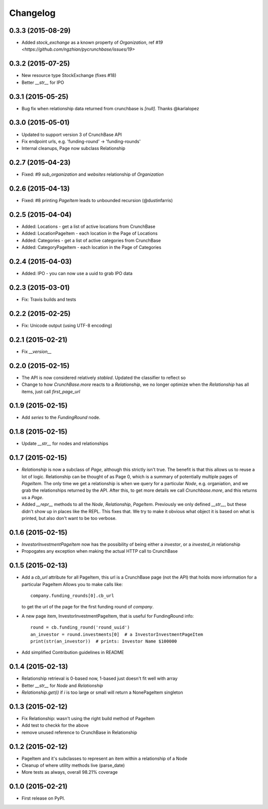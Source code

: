 
Changelog
=========

0.3.3 (2015-08-29)
------------------
* Added `stock_exchange` as a known property of `Organization`, ref `#19 <https://github.com/ngzhian/pycrunchbase/issues/19>`

0.3.2 (2015-07-25)
------------------
* New resource type StockExchange (fixes #18)
* Better `__str__` for IPO

0.3.1 (2015-05-25)
------------------
* Bug fix when relationship data returned from crunchbase is `[null]`. Thanks @karlalopez

0.3.0 (2015-05-01)
------------------
* Updated to support version 3 of CrunchBase API
* Fix endpoint urls, e.g. 'funding-round' -> 'funding-rounds'
* Internal cleanups, Page now subclass Relationship

0.2.7 (2015-04-23)
------------------
* Fixed: #9 `sub_organization` and `websites` relationship of `Organization`

0.2.6 (2015-04-13)
------------------
* Fixed: #8 printing `PageItem` leads to unbounded recursion (@dustinfarris)

0.2.5 (2015-04-04)
------------------

* Added: Locations - get a list of active locations from CrunchBase
* Added: LocationPageItem - each location in the Page of Locations
* Added: Categories - get a list of active categories from CrunchBase
* Added: CategoryPageItem - each location in the Page of Categories

0.2.4 (2015-04-03)
------------------

* Added: IPO - you can now use a uuid to grab IPO data


0.2.3 (2015-03-01)
------------------

* Fix: Travis builds and tests

0.2.2 (2015-02-25)
------------------

* Fix: Unicode output (using UTF-8 encoding)

0.2.1 (2015-02-21)
------------------

* Fix `__version__`


0.2.0 (2015-02-15)
------------------

* The API is now considered relatively *stabled*. Updated the classifier to
  reflect so
* Change to how `CrunchBase.more` reacts to a `Relationship`, we no longer
  optimize when the `Relationship` has all items, just call
  `first_page_url`

0.1.9 (2015-02-15)
------------------

* Add `series` to the `FundingRound` node.

0.1.8 (2015-02-15)
------------------

* Update `__str__` for nodes and relationships


0.1.7 (2015-02-15)
------------------

* `Relationship` is now a subclass of `Page`, although this strictly isn't true.
  The benefit is that this allows us to reuse a lot of logic.
  Relationship can be thought of as Page 0, which is a summary of potentially
  multiple pages of `PageItem`. The only time we get a relationship is when we
  query for a particular `Node`, e.g. organiation, and we grab the relationships
  returned by the API. After this, to get more details we call `Crunchbase.more`,
  and this returns us a `Page`.

* Added `__repr__` methods to all the `Node`, `Relationship`, `PageItem`.
  Previously we only defined `__str__`, but these didn't show up in places
  like the REPL. This fixes that. We try to make it obvious what object it is
  based on what is printed, but also don't want to be too verbose.

0.1.6 (2015-02-15)
------------------

* `InvestorInvestmentPageItem` now has the possibility of being either a
  `investor`, or a `invested_in` relationship

* Propogates any exception when making the actual HTTP call to CrunchBase

0.1.5 (2015-02-13)
------------------

* Add a `cb_url` attribute for all PageItem, this url is a CrunchBase page
  (not the API) that holds more information for a particular PageItem
  Allows you to make calls like::

    company.funding_rounds[0].cb_url

  to get the url of the page for the first funding round of `company`.

* A new page item, InvestorInvestmentPageItem, that is useful for FundingRound info::

    round = cb.funding_round('round_uuid')
    an_investor = round.investments[0]  # a InvestorInvestmentPageItem
    print(str(an_investor))  # prints: Investor Name $100000

* Add simplified Contribution guidelines in README

0.1.4 (2015-02-13)
-----------------------------------------

* Relationship retrieval is 0-based now, 1-based just doesn't fit well with array
* Better `__str__` for `Node` and `Relationship`
* `Relationship.get(i)` if `i` is too large or small will return a NonePageItem singleton

0.1.3 (2015-02-12)
-----------------------------------------

* Fix Relationship: wasn't using the right build method of PageItem
* Add test to checkk for the above
* remove unused reference to CrunchBase in Relationship


0.1.2 (2015-02-12)
-----------------------------------------

* PageItem and it's subclasses to represent an item within a relationship
  of a Node
* Cleanup of where utility methods live (parse_date)
* More tests as always, overall 98.21% coverage

0.1.0 (2015-02-21)
-----------------------------------------

* First release on PyPI.
